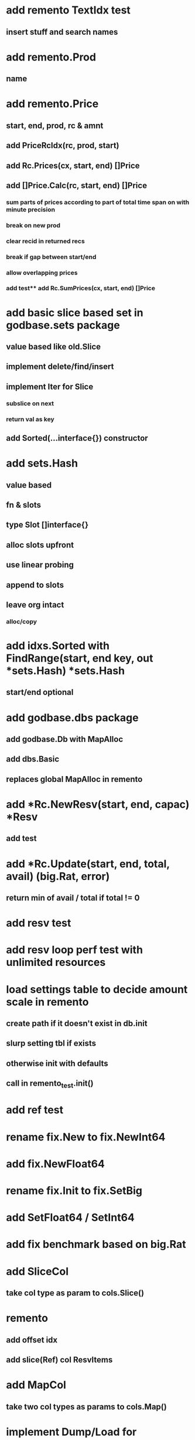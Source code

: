 * add remento TextIdx test
** insert stuff and search names

* add remento.Prod
** name

* add remento.Price
** start, end, prod, rc & amnt
** add PriceRcIdx(rc, prod, start)
** add Rc.Prices(cx, start, end) []Price
** add []Price.Calc(rc, start, end) []Price
*** sum parts of prices according to part of total time span on with minute precision
*** break on new prod
*** clear recid in returned recs
*** break if gap between start/end
*** allow overlapping prices
*** add test** add Rc.SumPrices(cx, start, end) []Price

* add basic slice based set in godbase.sets package
** value based like old.Slice
** implement delete/find/insert
** implement Iter for Slice
*** subslice on next
*** return val as key
** add Sorted(...interface{}) constructor

* add sets.Hash
** value based
** fn & slots
** type Slot []interface{}
** alloc slots upfront
** use linear probing
** append to slots
** leave org intact
*** alloc/copy

* add idxs.Sorted with FindRange(start, end key, out *sets.Hash) *sets.Hash
** start/end optional

* add godbase.dbs package
** add godbase.Db with MapAlloc
** add dbs.Basic
** replaces global MapAlloc in remento
 
* add *Rc.NewResv(start, end, capac) *Resv
** add test

* add *Rc.Update(start, end, total, avail) (big.Rat, error)
** return min of avail / total if total != 0
* add resv test

* add resv loop perf test with unlimited resources

* load settings table to decide amount scale in remento
** create path if it doesn't exist in db.init
** slurp setting tbl if exists
** otherwise init with defaults
** call in remento_test.init()

* add ref test

* rename fix.New to fix.NewInt64
* add fix.NewFloat64
* rename fix.Init to fix.SetBig
* add SetFloat64 / SetInt64
* add fix benchmark based on big.Rat

* add SliceCol
** take col type as param to cols.Slice()

* remento
** add offset idx
** add slice(Ref) col ResvItems

* add MapCol
** take two col types as params to cols.Map()

* implement Dump/Load for idxs.Reverse
** copy tbls

* add Tbl.Delete()

* add remento project
** check old

* add tbls.Wrap

* add Cx
** take cx param in tbl.Insert/Delete
** take cx param in idx.Insert/Delete

* add tbls.Log wrap
* log delete/insert to disk

* add testfn to Delete
** only delete if testfn nil / returns true
** add DeleteAll(key) int

* add ListCol
** base on std list
** take col type as param

* add find loop in both maps in runCutTests

* copy maps to sets package
** no multi capability
** compare perf

* add hash slot resizing

* add sort level resizing

* update poorslab
